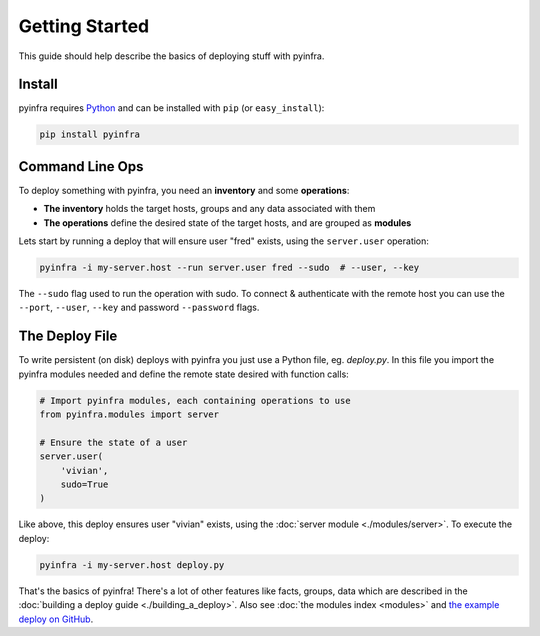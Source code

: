 Getting Started
===============

This guide should help describe the basics of deploying stuff with pyinfra.


Install
-------

pyinfra requires `Python <https://python.org>`_ and can be installed with ``pip`` (or
``easy_install``):

.. code:: bash

    pip install pyinfra


Command Line Ops
----------------

To deploy something with pyinfra, you need an **inventory** and some **operations**:

+ **The inventory** holds the target hosts, groups and any data associated with them
+ **The operations** define the desired state of the target hosts, and are grouped as **modules**

Lets start by running a deploy that will ensure user "fred" exists, using the ``server.user`` operation:

.. code:: shell

    pyinfra -i my-server.host --run server.user fred --sudo  # --user, --key

The ``--sudo`` flag used to run the operation with sudo. To connect & authenticate with the remote host you can use the ``--port``, ``--user``, ``--key`` and password ``--password`` flags.


The Deploy File
---------------

To write persistent (on disk) deploys with pyinfra you just use a Python file, eg. *deploy.py*. In this file you import the pyinfra modules needed and define the remote state desired with function calls:

.. code:: python

    # Import pyinfra modules, each containing operations to use
    from pyinfra.modules import server

    # Ensure the state of a user
    server.user(
        'vivian',
        sudo=True
    )

Like above, this deploy ensures user "vivian" exists, using the :doc:`server module <./modules/server>`. To execute the deploy:

.. code:: shell

    pyinfra -i my-server.host deploy.py

That's the basics of pyinfra! There's a lot of other features like facts, groups, data which are described in the :doc:`building a deploy guide <./building_a_deploy>`. Also see :doc:`the modules index <modules>` and `the example deploy on GitHub <http://github.com/Fizzadar/pyinfra/tree/develop/example>`_.
